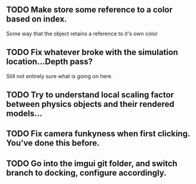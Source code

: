 # PHOESICS TODOS



** TODO Make store some reference to a color based on index.
Some way that the object retains a reference to it's own color

** TODO Fix whatever broke with the simulation location...Depth pass?
Still not entirely sure what is going on here.

** TODO Try to understand local scaling factor between physics objects and their rendered models...

** TODO Fix camera funkyness when first clicking. You've done this before.

** TODO Go into the imgui git folder, and switch branch to docking, configure accordingly.
